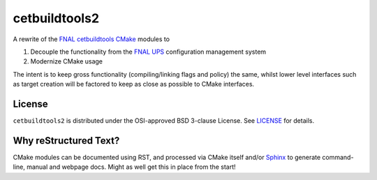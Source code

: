 cetbuildtools2
**************

A rewrite of the `FNAL cetbuildtools`_ `CMake`_ modules to 

1. Decouple the functionality from the `FNAL UPS`_ configuration management system

2. Modernize CMake usage

The intent is to keep gross functionality (compiling/linking flags and policy)
the same, whilst lower level interfaces such as target creation will be factored
to keep as close as possible to CMake interfaces.

.. _`FNAL cetbuildtools`: https://cdcvs.fnal.gov/redmine/projects/cetbuildtools
.. _`CMake`: https://www.cmake.org
.. _`FNAL UPS`: https://cdcvs.fnal.gov/redmine/projects/ups

License
=======
``cetbuildtools2`` is distributed under the OSI-approved BSD 3-clause License.
See `LICENSE`_ for details.

.. _`LICENSE`: LICENSE


Why reStructured Text?
======================

CMake modules can be documented using RST, and processed via CMake itself and/or
`Sphinx`_ to generate command-line, manual and webpage docs. Might as well
get this in place from the start!

.. _`Sphinx`: http://www.sphinx-doc.org/en/stable/

